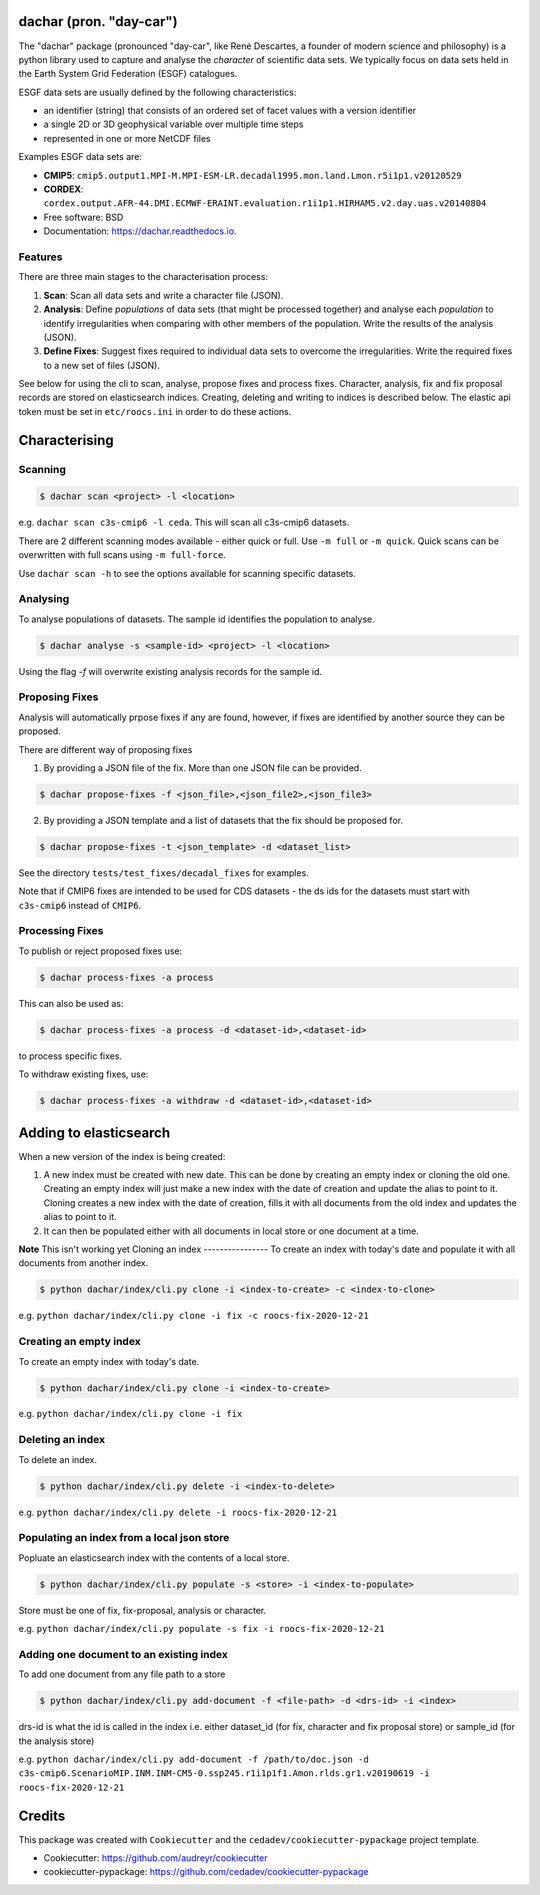 
dachar (pron. "day-car")
========================


.. image:: https://img.shields.io/pypi/v/dachar.svg
   :target: https://pypi.python.org/pypi/dachar
   :alt: Pypi



.. image:: https://github.com/roocs/dachar/workflows/build/badge.svg
   :target: https://github.com/roocs/dachar/actions
   :alt: Build Status



.. image:: https://readthedocs.org/projects/dachar/badge/?version=latest
   :target: https://dachar.readthedocs.io/en/latest/?badge=latest
   :alt: Documentation


The "dachar" package (pronounced "day-car", like René Descartes, a founder of modern science and philosophy)
is a python library used to capture and analyse the *character* of scientific data sets. We typically focus on data sets held in the
Earth System Grid Federation (ESGF) catalogues.

ESGF data sets are usually defined by the following characteristics:


* an identifier (string) that consists of an ordered set of facet values with a version identifier
* a single 2D or 3D geophysical variable over multiple time steps
* represented in one or more NetCDF files

Examples ESGF data sets are:


* **CMIP5**\ : ``cmip5.output1.MPI-M.MPI-ESM-LR.decadal1995.mon.land.Lmon.r5i1p1.v20120529``
* **CORDEX**\ : ``cordex.output.AFR-44.DMI.ECMWF-ERAINT.evaluation.r1i1p1.HIRHAM5.v2.day.uas.v20140804``

* Free software: BSD
* Documentation: https://dachar.readthedocs.io.

Features
--------

There are three main stages to the characterisation process:


#. **Scan**\ : Scan all data sets and write a character file (JSON).
#. **Analysis**\ : Define *populations* of data sets (that might be processed together)
   and analyse each *population* to identify irregularities when comparing
   with other members of the population. Write the results of the analysis (JSON).
#. **Define Fixes**\ : Suggest fixes required to individual data sets to overcome the
   irregularities. Write the required fixes to a new set of files (JSON).

See below for using the cli to scan, analyse, propose fixes and process fixes.
Character, analysis, fix and fix proposal records are stored on elasticsearch indices.
Creating, deleting and writing to indices is described below. The elastic api token must be set in ``etc/roocs.ini`` in order to do these actions.

Characterising
==============

Scanning
--------

.. code-block::

      $ dachar scan <project> -l <location>

e.g. ``dachar scan c3s-cmip6 -l ceda``. This will scan all c3s-cmip6 datasets.

There are 2 different scanning modes available - either quick or full. Use ``-m full`` or ``-m quick``. Quick scans can be overwritten with full scans using ``-m full-force``.

Use ``dachar scan -h`` to see the options available for scanning specific datasets.


Analysing
---------

To analyse populations of datasets. The sample id identifies the population to analyse.

.. code-block::

      $ dachar analyse -s <sample-id> <project> -l <location>

Using the flag `-f` will overwrite existing analysis records for the sample id.

Proposing Fixes
---------------

Analysis will automatically prpose fixes if any are found, however, if fixes are identified by another source they can be proposed.

There are different way of proposing fixes

1. By providing a JSON file of the fix. More than one JSON file can be provided.

.. code-block::

      $ dachar propose-fixes -f <json_file>,<json_file2>,<json_file3>

2. By providing a JSON template and a list of datasets that the fix should be proposed for.

.. code-block::

      $ dachar propose-fixes -t <json_template> -d <dataset_list>

See the directory ``tests/test_fixes/decadal_fixes`` for examples.

Note that if CMIP6 fixes are intended to be used for CDS datasets - the ds ids for the datasets must start with ``c3s-cmip6`` instead of ``CMIP6``.

Processing Fixes
----------------

To publish or reject proposed fixes use:

.. code-block::

      $ dachar process-fixes -a process

This can also be used as:

.. code-block::

      $ dachar process-fixes -a process -d <dataset-id>,<dataset-id>

to process specific fixes.

To withdraw existing fixes, use:

.. code-block::

      $ dachar process-fixes -a withdraw -d <dataset-id>,<dataset-id>


Adding to elasticsearch
=======================
When a new version of the index is being created:

1. A new index must be created with new date. This can be done by creating an empty index or cloning the old one.
   Creating an empty index will just make a new index with the date of creation and update the alias to point to it.
   Cloning creates a new index with the date of creation, fills it with all documents from the old index and updates the alias to point to it.

2. It can then be populated either with all documents in local store or one document at a time.


**Note** This isn't working yet
Cloning an index
----------------
To create an index with today's date and populate it with all documents from another index.

.. code-block::

      $ python dachar/index/cli.py clone -i <index-to-create> -c <index-to-clone>

e.g. ``python dachar/index/cli.py clone -i fix -c roocs-fix-2020-12-21``


Creating an empty index
-----------------------
To create an empty index with today's date.

.. code-block::

      $ python dachar/index/cli.py clone -i <index-to-create>

e.g. ``python dachar/index/cli.py clone -i fix``


Deleting an index
------------------
To delete an index.

.. code-block::

      $ python dachar/index/cli.py delete -i <index-to-delete>

e.g. ``python dachar/index/cli.py delete -i roocs-fix-2020-12-21``


Populating an index from a local json store
-------------------------------------------
Popluate an elasticsearch index with the contents of a local store.

.. code-block::

      $ python dachar/index/cli.py populate -s <store> -i <index-to-populate>

Store must be one of fix, fix-proposal, analysis or character.

e.g. ``python dachar/index/cli.py populate -s fix -i roocs-fix-2020-12-21``


Adding one document to an existing index
----------------------------------------
To add one document from any file path to a store

.. code-block::

      $ python dachar/index/cli.py add-document -f <file-path> -d <drs-id> -i <index>

drs-id is what the id is called in the index i.e. either dataset_id (for fix, character and fix proposal store) or sample_id (for the analysis store)

e.g. ``python dachar/index/cli.py add-document -f /path/to/doc.json -d c3s-cmip6.ScenarioMIP.INM.INM-CM5-0.ssp245.r1i1p1f1.Amon.rlds.gr1.v20190619 -i roocs-fix-2020-12-21``


Credits
=======

This package was created with ``Cookiecutter`` and the ``cedadev/cookiecutter-pypackage`` project template.


* Cookiecutter: https://github.com/audreyr/cookiecutter
* cookiecutter-pypackage: https://github.com/cedadev/cookiecutter-pypackage
